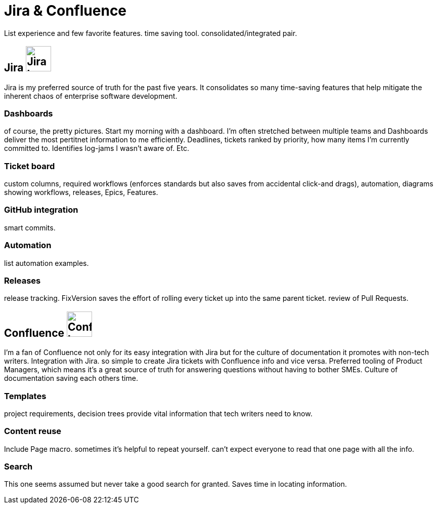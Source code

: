 = Jira & Confluence

List experience and few favorite features. time saving tool. consolidated/integrated pair.

== Jira image:icons/jira.png[Jira logo,50,50] 

Jira is my preferred source of truth for the past five years. It consolidates so many time-saving features that help mitigate the inherent chaos of enterprise software development.

=== Dashboards

of course, the pretty pictures. Start my morning with a dashboard. I'm often stretched between multiple teams and Dashboards deliver the most pertitnet information to me efficiently. Deadlines, tickets ranked by priority, how many items I'm currently committed to. Identifies log-jams I wasn't aware of. Etc.

=== Ticket board 

custom columns, required workflows (enforces standards but also saves from accidental click-and drags), automation, diagrams showing workflows, releases, Epics, Features.

=== GitHub integration

smart commits.

=== Automation

list automation examples.

=== Releases

release tracking. FixVersion saves the effort of rolling every ticket up into the same parent ticket. review of Pull Requests.

== Confluence image:icons/confluence.png[Confluence logo,50,50]

I'm a fan of Confluence not only for its easy integration with Jira but for the culture of documentation it promotes with non-tech writers.
Integration with Jira. so simple to create Jira tickets with Confluence info and vice versa. Preferred tooling of Product Managers, which means it's a great source of truth for answering questions without having to bother SMEs. Culture of documentation saving each others time. 

=== Templates

project requirements, decision trees provide vital information that tech writers need to know.

=== Content reuse

Include Page macro. sometimes it's helpful to repeat yourself. can't expect everyone to read that one page with all the info.

=== Search

This one seems assumed but never take a good search for granted. Saves time in locating information.
